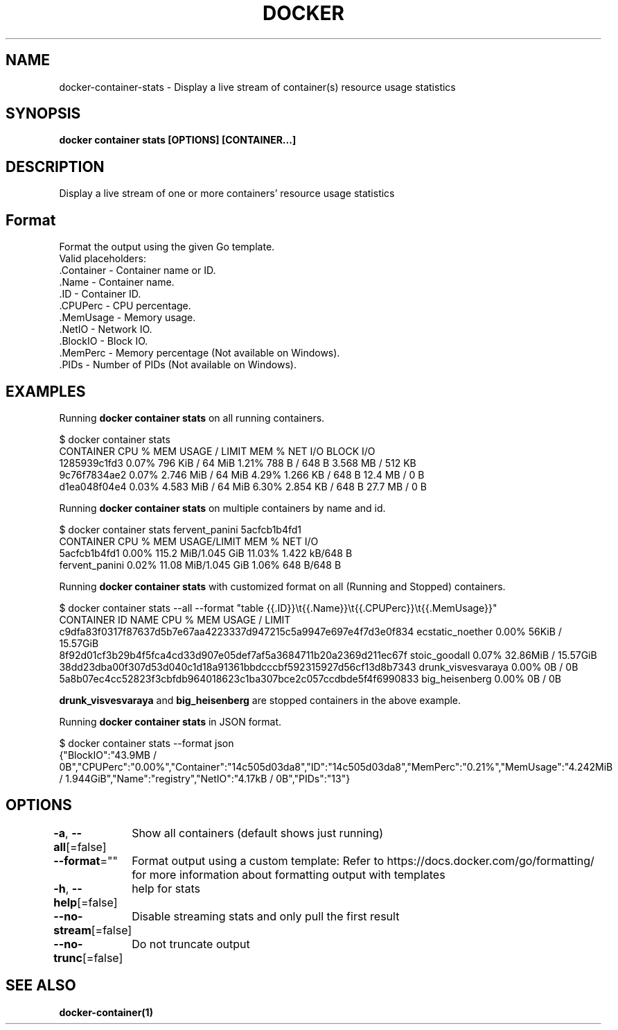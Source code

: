 .nh
.TH "DOCKER" "1" "Jan 2024" "Docker Community" "Docker User Manuals"

.SH NAME
.PP
docker-container-stats - Display a live stream of container(s) resource usage statistics


.SH SYNOPSIS
.PP
\fBdocker container stats [OPTIONS] [CONTAINER...]\fP


.SH DESCRIPTION
.PP
Display a live stream of one or more containers' resource usage statistics


.SH Format
.PP
Format the output using the given Go template.
   Valid placeholders:
      .Container - Container name or ID.
      .Name - Container name.
      .ID - Container ID.
      .CPUPerc - CPU percentage.
      .MemUsage - Memory usage.
      .NetIO - Network IO.
      .BlockIO - Block IO.
      .MemPerc - Memory percentage (Not available on Windows).
      .PIDs - Number of PIDs (Not available on Windows).


.SH EXAMPLES
.PP
Running \fBdocker container stats\fR on all running containers.

.EX
$ docker container stats
CONTAINER           CPU %               MEM USAGE / LIMIT     MEM %               NET I/O             BLOCK I/O
1285939c1fd3        0.07%               796 KiB / 64 MiB        1.21%               788 B / 648 B       3.568 MB / 512 KB
9c76f7834ae2        0.07%               2.746 MiB / 64 MiB      4.29%               1.266 KB / 648 B    12.4 MB / 0 B
d1ea048f04e4        0.03%               4.583 MiB / 64 MiB      6.30%               2.854 KB / 648 B    27.7 MB / 0 B

.EE

.PP
Running \fBdocker container stats\fR on multiple containers by name and id.

.EX
$ docker container stats fervent_panini 5acfcb1b4fd1
CONTAINER           CPU %               MEM USAGE/LIMIT     MEM %               NET I/O
5acfcb1b4fd1        0.00%               115.2 MiB/1.045 GiB   11.03%              1.422 kB/648 B
fervent_panini      0.02%               11.08 MiB/1.045 GiB   1.06%               648 B/648 B

.EE

.PP
Running \fBdocker container stats\fR with customized format on all (Running and Stopped) containers.

.EX
$ docker container stats --all --format "table {{.ID}}\\t{{.Name}}\\t{{.CPUPerc}}\\t{{.MemUsage}}"
CONTAINER ID                                                       NAME                     CPU %               MEM USAGE / LIMIT
c9dfa83f0317f87637d5b7e67aa4223337d947215c5a9947e697e4f7d3e0f834   ecstatic_noether         0.00%               56KiB / 15.57GiB
8f92d01cf3b29b4f5fca4cd33d907e05def7af5a3684711b20a2369d211ec67f   stoic_goodall            0.07%               32.86MiB / 15.57GiB
38dd23dba00f307d53d040c1d18a91361bbdcccbf592315927d56cf13d8b7343   drunk_visvesvaraya       0.00%               0B / 0B
5a8b07ec4cc52823f3cbfdb964018623c1ba307bce2c057ccdbde5f4f6990833   big_heisenberg           0.00%               0B / 0B

.EE

.PP
\fBdrunk_visvesvaraya\fR and \fBbig_heisenberg\fR are stopped containers in the above example.

.PP
Running \fBdocker container stats\fR in JSON format.

.EX
$ docker container stats --format json
{"BlockIO":"43.9MB / 0B","CPUPerc":"0.00%","Container":"14c505d03da8","ID":"14c505d03da8","MemPerc":"0.21%","MemUsage":"4.242MiB / 1.944GiB","Name":"registry","NetIO":"4.17kB / 0B","PIDs":"13"}

.EE


.SH OPTIONS
.PP
\fB-a\fP, \fB--all\fP[=false]
	Show all containers (default shows just running)

.PP
\fB--format\fP=""
	Format output using a custom template:
'table':            Print output in table format with column headers (default)
'table TEMPLATE':   Print output in table format using the given Go template
'json':             Print in JSON format
'TEMPLATE':         Print output using the given Go template.
Refer to https://docs.docker.com/go/formatting/ for more information about formatting output with templates

.PP
\fB-h\fP, \fB--help\fP[=false]
	help for stats

.PP
\fB--no-stream\fP[=false]
	Disable streaming stats and only pull the first result

.PP
\fB--no-trunc\fP[=false]
	Do not truncate output


.SH SEE ALSO
.PP
\fBdocker-container(1)\fP
